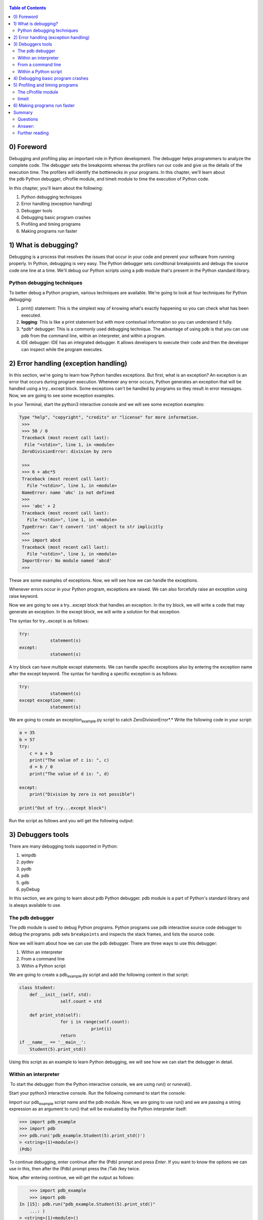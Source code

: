    .. title: Debugging and Profiling Python Scripts
   .. slug:
   .. date: 2019-12-18 18:15:29 UTC+08:00
   .. tags: python, debug, profile,
   .. category: programming
   .. link:
   .. description:
   .. type: text

.. contents:: Table of Contents

0) Foreword
---------------------

Debugging and profiling play an important role in Python development. The debugger helps programmers to analyze the complete code. The debugger sets the breakpoints whereas the profilers run our code and give us the details of the execution time. The profilers will identify the bottlenecks in your programs. In this chapter, we'll learn about the pdb Python debugger, cProfile module, and timeit module to time the execution of Python code.

In this chapter, you'll learn about the following:

#. Python debugging techniques
#. Error handling (exception handling)
#. Debugger tools
#. Debugging basic program crashes
#. Profiling and timing programs
#. Making programs run faster

1) What is debugging?
---------------------

Debugging is a process that resolves the issues that occur in your code and prevent your software from running properly. In Python, debugging is very easy. The Python debugger sets conditional breakpoints and debugs the source code one line at a time. We'll debug our Python scripts using a pdb module that's present in the Python standard library.

Python debugging techniques
~~~~~~~~~~~~~~~~~~~~~~~~~~~

To better debug a Python program, various techniques are available. We're going to look at four techniques for Python debugging:

#. print() statement: This is the simplest way of knowing what's exactly happening so you can check what has been executed.
#. **logging**: This is like a print statement but with more contextual information so you can understand it fully.
#. \*pdb* debugger: This is a commonly used debugging technique. The advantage of using pdb is that you can use pdb from the command line, within an interpreter, and within a program.
#. IDE debugger: IDE has an integrated debugger. It allows developers to execute their code and then the developer can inspect while the program executes.

2) Error handling (exception handling)
--------------------------------------

In this section, we're going to learn how Python handles exceptions. But first, what is an exception? An exception is an error that occurs during program execution. Whenever any error occurs, Python generates an exception that will be handled using a try…except block. Some exceptions can't be handled by programs so they result in error messages. Now, we are going to see some exception examples.

In your Terminal, start the python3 interactive console and we will see some exception examples:

.. code:: ipython

   Type "help", "copyright", "credits" or "license" for more information.
    >>>
    >>> 50 / 0
    Traceback (most recent call last):
     File "<stdin>", line 1, in <module>
    ZeroDivisionError: division by zero

    >>>
    >>> 6 + abc*5
    Traceback (most recent call last):
      File "<stdin>", line 1, in <module>
    NameError: name 'abc' is not defined
    >>>
    >>> 'abc' + 2
    Traceback (most recent call last):
      File "<stdin>", line 1, in <module>
    TypeError: Can't convert 'int' object to str implicitly
    >>>
    >>> import abcd
    Traceback (most recent call last):
      File "<stdin>", line 1, in <module>
    ImportError: No module named 'abcd'
    >>>

These are some examples of exceptions. Now, we will see how we can handle the exceptions.

Whenever errors occur in your Python program, exceptions are raised. We can also forcefully raise an exception using raise keyword.

Now we are going to see a try…except block that handles an exception. In the try block, we will write a code that may generate an exception. In the except block, we will write a solution for that exception.

The syntax for try…except is as follows:

.. code:: ipython

   try:
               statement(s)
   except:
               statement(s)

A try block can have multiple except statements. We can handle specific exceptions also by entering the exception name after the except keyword. The syntax for handling a specific exception is as follows:

.. code:: ipython

   try:
               statement(s)
   except exception_name:
               statement(s)

We are going to create an exception\ :sub:`example`.py script to catch ZeroDivisionError*.\* Write the following code in your script:

.. code:: ipython

   a = 35
   b = 57
   try:
       c = a + b
       print("The value of c is: ", c)
       d = b / 0
       print("The value of d is: ", d)

   except:
       print("Division by zero is not possible")

   print("Out of try...except block")

Run the script as follows and you will get the following output:

3) Debuggers tools
------------------

There are many debugging tools supported in Python:

#. winpdb
#. pydev
#. pydb
#. pdb
#. gdb
#. pyDebug

In this section, we are going to learn about pdb Python debugger. pdb module is a part of Python's standard library and is always available to use.

The pdb debugger
~~~~~~~~~~~~~~~~

The pdb module is used to debug Python programs. Python programs use pdb interactive source code debugger to debug the programs. pdb sets ``breakpoints`` and inspects the stack frames, and lists the source code.

Now we will learn about how we can use the pdb debugger. There are three ways to use this debugger:

#. Within an interpreter
#. From a command line
#. Within a Python script

We are going to create a pdb\ :sub:`example`.py script and add the following content in that script:

.. code:: ipython

   class Student:
       def __init__(self, std):
                   self.count = std

       def print_std(self):
                   for i in range(self.count):
                               print(i)
                   return
   if __name__ == '__main__':
       Student(5).print_std()

Using this script as an example to learn Python debugging, we will see how we can start the debugger in detail.

Within an interpreter
~~~~~~~~~~~~~~~~~~~~~

 To start the debugger from the Python interactive console, we are using run() or runeval().

Start your python3 interactive console. Run the following command to start the console:

Import our pdb\ :sub:`example` script name and the pdb module. Now, we are going to use run() and we are passing a string expression as an argument to run() that will be evaluated by the Python interpreter itself:

.. code:: ipython

   >>> import pdb_example
   >>> import pdb
   >>> pdb.run('pdb_example.Student(5).print_std()')
   > <string>(1)<module>()
   (Pdb)

To continue debugging, enter continue after the (Pdb) prompt and press *Enter*. If you want to know the options we can use in this, then after the (Pdb) prompt press the /Tab /key twice.

Now, after entering continue, we will get the output as follows:

.. code:: ipython

       >>> import pdb_example
       >>> import pdb
   In [15]: pdb.run("pdb_example.Student(5).print_std()"
       ...: )
   > <string>(1)<module>()
   (Pdb) continue
   0
   1
   2
   3
   4

.. code:: ipython

   from src import pdb_example
   import pdb
   pdb.run('pdb_example.Student(5).print_std()')

From a command line
~~~~~~~~~~~~~~~~~~~

The simplest and most straightforward way to run a debugger is from a command line. Our program will act as input to the debugger. You can use the debugger from command line as follows:

.. code:: ipython

   $ python3 -m pdb pdb_example.py

When you run the debugger from the command line, source code will be loaded and it will stop the execution on the first line it finds. Enter continue to continue the debugging. Here's the output:

.. code:: ipython

   student@ubuntu:~$ python3 -m pdb pdb_example.py
   > /home/student/pdb_example.py(1)<module>()
   -> class Student:
   (Pdb) continue
   0
   1
   2
   3
   4
   The program finished and will be restarted
   > /home/student/pdb_example.py(1)<module>()
   -> class Student:
   (Pdb)

Within a Python script
~~~~~~~~~~~~~~~~~~~~~~

The previous two techniques will start the debugger at the beginning of a Python program. But this third technique is best for long-running processes. To start the debugger within a script, use ``set_trace()``.

Now, modify your pdb\ :sub:`example`.py file as follows:

.. code:: ipython

   import pdb

   class Student:
       def __init__(self, std):
           self.count = std

       def print_std(self):
           for i in range(self.count):
               pdb.set_trace()
               print(i)
           return


   if __name__ == "__main__":
       Student(5).print_std()

Now, run the program as follows:

.. code:: ipython

   student@ubuntu:~$ python3 pdb_example.py
   > /home/student/pdb_example.py(10)print_std()
   -> print(i)
   (Pdb) continue
   0
   > /home/student/pdb_example.py(9)print_std()
   -> pdb.set_trace()
   (Pdb)

``set_trace()`` is a Python function, therefore you can call it at any point in your program.

So, these are the three ways by which you can start a debugger.

4) Debugging basic program crashes
----------------------------------

In this section, we are going to see the trace module. The trace module helps in tracing the program execution. So, whenever your Python program crashes, we can understand where it crashes. We can use trace module by importing it into your script as well as from the command line.

Now, we will create a script named trace\ :sub:`example`.py and write the following content in the script:

.. code:: ipython

   class Student:
       def __init__(self, std):
           self.count = std

       def print_std(self):
           for i in range(self.count):
               print(i)
           return
   if __name__ == '__main__':
       Student(5).print_std()

The output will be as follows:

.. code:: shell

   python -m trace --trace src/trace_example.py

So, by using trace –trace at the command line, the developer can trace the program line-by-line. So, whenever the  program crashes, the developer will know the instance where it crashes.

5) Profiling and timing programs
--------------------------------

Profiling a Python program means measuring an execution time of a program. It measures the time spent in each function. Python's cProfile module is used for profiling a Python program.

The cProfile module
~~~~~~~~~~~~~~~~~~~

As discussed previously, profiling means measuring the execution time of a program. We are going to use the cProfile Python module for profiling a program.

Now, we will write a cprof\ :sub:`example`.py script and write the following code in it:

.. code:: ipython

   mul_value = 0


   def mul_numbers(num1, num2):
       mul_value = num1 * num2
       print("Local Value: ", mul_value)
       return mul_value


   mul_numbers(58, 77)
   print("Global Value: ", mul_value)

Run the program and you will see the output as follows:

.. code:: shell

   python -m cProfile src/cprof_example.py

.. code:: python

   Local Value:  4466
   Global Value:  0
            6 function calls in 0.000 seconds

      Ordered by: standard name

      ncalls  tottime  percall  cumtime  percall filename:lineno(function)
           1    0.000    0.000    0.000    0.000 cprof_example.py:1(<module>)
           1    0.000    0.000    0.000    0.000 cprof_example.py:4(mul_numbers)
           1    0.000    0.000    0.000    0.000 {built-in method builtins.exec}
           2    0.000    0.000    0.000    0.000 {built-in method builtins.print}
           1    0.000    0.000    0.000    0.000 {method 'disable' of '_lsprof.Profiler' objects}

So, using cProfile, all functions that are called will get printed with the time spent on each function. Now, we will see what these column headings mean:

#. ncalls:* *Number of calls
#. **tottime**:* *Total time spent in the given function
#. percall: Quotient of tottime divided by ncalls
#. cumtime: Cumulative time spent in this and all subfunctions
#. percall: Quotient of cumtime divided by primitive calls
#. filename:lineno(function): Provides the respective data of each function

timeit
~~~~~~

timeit is a Python module used to time small parts of your Python script. You can call timeit from the command line as well as import the timeit module into your script. We are going to write a script to time a piece of code. Create a timeit\ :sub:`example`.py script and write the following content into it:

.. code:: ipython

   import timeit

   prg_setup = "from math import sqrt"
   prg_code = """
   def timeit_example():
               list1 = []
               for x in range(50):
                           list1.append(sqrt(x))
   """
   # timeit statement
   print(timeit.timeit(setup=prg_setup, stmt=prg_code, number=10000))

Using timeit, we can decide what piece of code we want to measure the performance of. So, we can easily define the setup code as well as the code snippet on which we want to perform the test separately. The main code runs 1 million times, which is the default time, whereas the setup code runs only once.

6) Making programs run faster
-----------------------------

There are various ways to make your Python programs run faster, such as the following:

#. Profile your code so you can identify the bottlenecks
#. Use built-in functions and libraries so the interpreter doesn't need to execute loops
#. Avoid using globals as Python is very slow in accessing global variables
#. Use existing packages

Summary
-------

In this chapter, we learned about the importance of debugging and profiling programs. We learned what the different techniques available for debugging are. We learned about the pdb Python debugger and how to handle exceptions. We learned about how to use the cProfile and timeit modules of Python while profiling and timing our scripts. We also learned how to make your scripts run faster.

In the next chapter, we are going to learn about unit testing in Python. We are going to learn about creating and using unit tests.

Questions
~~~~~~~~~

#. To debug a program, which module is used? 
#. Check how to use ipython along with all aliases and magic functions.
#. What is \*Global interpreted lock* (\ **GIL**)?
#. What is the purpose of the PYTHONSTARTUP, PYTHONCASEOK, PYTHONHOME, and PYTHONSTARTUP environment variables?
#. What is the output of the following code? a) [0], b) [1], c) [1, 0], d) [0, 1].

.. code:: ipython

   def foo(k):
       k = [1]
   q = [0]
   foo(q)
   print(q)

#. Which of the following is an invalid variable? a) my\ :sub:`string1` b) 1st\ :sub:`string` c) foo d) \_

Answer:
~~~~~~~

#. To debug the program, the pdb module is used.
#. a) Before running ipython3, install using sudo apt-get install ipython3. b) %lsmagic.
#. A global interpreter lock is a mechanism used in computer language interpreters to synchronize the execution of threads so that only one native thread can execute at a time
#. Following are the answers:

a) PYTHONPATH: It has a role similar to PATH. This variable tells the Python interpreter where to locate the module files imported into a program. It should include the Python source library directory and the directories containing Python source code. PYTHONPATH is sometimes preset by the Python installer.

b) PYTHONSTARTUP: It contains the path of an initialization file containing Python source code. It is executed every time you start the interpreter. It is named as .pythonrc.py in Unix and it contains commands that load utilities or modify PYTHONPATH. c) PYTHONCASEOK: It is used in Windows to instruct Python to find the first case-insensitive match in an import statement. Set this variable to any value to activate it. d) PYTHONHOME: It is an alternative module search path. It is usually embedded in the PYTHONSTARTUP or PYTHONPATH directories to make switching module libraries easy.

#. Answer: [0]. A new list object is created in the function and the reference is lost. This can be checked by comparing the ID of k before and after k = [1].
#. Answer: b. Variable names should not start with a number.

Further reading
~~~~~~~~~~~~~~~

-  How to handle GIL problems in python: https://realpython.com/python-gil/

-  Check how to use pdb module in command line: https://fedoramagazine.org/getting-started-python-debugger/

